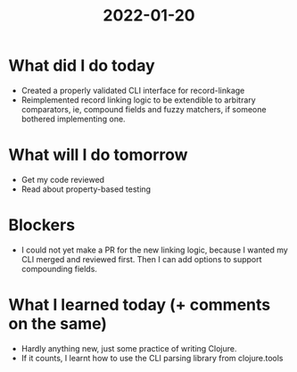 #+TITLE: 2022-01-20

* What did I do today
- Created a properly validated CLI interface for record-linkage
- Reimplemented record linking logic to be extendible to arbitrary comparators, ie, compound fields and fuzzy matchers, if someone bothered implementing one.
* What will I do tomorrow
- Get my code reviewed
- Read about property-based testing
* Blockers
- I could not yet make a PR for the new linking logic, because I wanted my CLI merged and reviewed first. Then I can add options to support compounding fields.
* What I learned today (+ comments on the same)
- Hardly anything new, just some practice of writing Clojure.
- If it counts, I learnt how to use the CLI parsing library from clojure.tools

